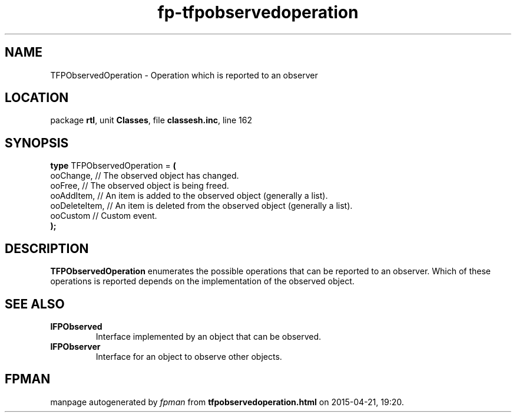 .\" file autogenerated by fpman
.TH "fp-tfpobservedoperation" 3 "2014-03-14" "fpman" "Free Pascal Programmer's Manual"
.SH NAME
TFPObservedOperation - Operation which is reported to an observer
.SH LOCATION
package \fBrtl\fR, unit \fBClasses\fR, file \fBclassesh.inc\fR, line 162
.SH SYNOPSIS
\fBtype\fR TFPObservedOperation = \fB(\fR
  ooChange,     // The observed object has changed.
  ooFree,       // The observed object is being freed.
  ooAddItem,    // An item is added to the observed object (generally a list).
  ooDeleteItem, // An item is deleted from the observed object (generally a list).
  ooCustom      // Custom event.
.br
\fB);\fR
.SH DESCRIPTION
\fBTFPObservedOperation\fR enumerates the possible operations that can be reported to an observer. Which of these operations is reported depends on the implementation of the observed object.


.SH SEE ALSO
.TP
.B IFPObserved
Interface implemented by an object that can be observed.
.TP
.B IFPObserver
Interface for an object to observe other objects.

.SH FPMAN
manpage autogenerated by \fIfpman\fR from \fBtfpobservedoperation.html\fR on 2015-04-21, 19:20.

